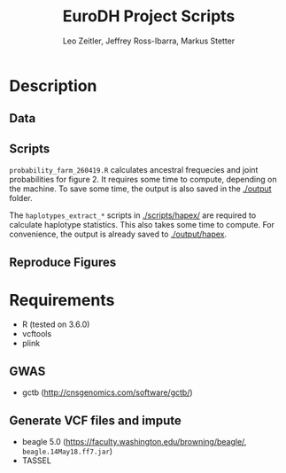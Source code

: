 #+options: toc:2
#+title: EuroDH Project Scripts
#+author: Leo Zeitler, Jeffrey Ross-Ibarra, Markus Stetter

* Description

** Data

** Scripts
   ~probability_farm_260419.R~ calculates ancestral frequecies and joint probabilities for figure 2. It requires some time to compute, depending on the machine. To save some time, the output is also saved in the [[./output]] folder. 

   The ~haplotypes_extract_*~ scripts in [[./scripts/hapex/]] are required to calculate haplotype statistics. This also takes some time to compute. For convenience, the output is already saved to [[./output/hapex]].

** Reproduce Figures

* Requirements
- R (tested on 3.6.0)
- vcftools
- plink

** GWAS
- gctb (http://cnsgenomics.com/software/gctb/)

** Generate VCF files and impute
- beagle 5.0 (https://faculty.washington.edu/browning/beagle/, ~beagle.14May18.ff7.jar~)
- TASSEL

